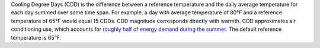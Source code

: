 Cooling Degree Days (CDD) is the difference between a reference temperature and the daily average temperature for each day summed over some time span. For example, a day with average temperature of 80°F and a reference temperature of 65°F would equal 15 CDDs. CDD magnitude corresponds directly with warmth. CDD approximates air conditioning use, which accounts for `roughly half of energy demand during the summer`_. The default reference temperature is 65°F.

.. _roughly half of energy demand during the summer: http://iopscience.iop.org/article/10.1088/1748-9326/8/3/034022/pdf

